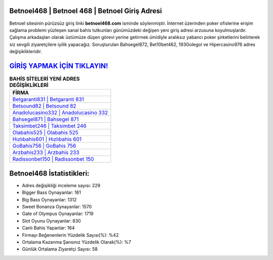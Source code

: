 ﻿Betnoel468 | Betnoel 468 | Betnoel Giriş Adresi
===================================

.. image:: images/betnoel-giris.jpg
   :width: 600
   
Betnoel sitesinin pürüzsüz giriş linki **betnoel468.com** isminde söylenmiştir. İnternet üzerinden poker ofislerine erişim sağlama problemi yüzleşen sanal bahis tutkunları günümüzdeki değişen yeni giriş adresi arzusuna koyulmuşlardır. Çalışma arkadaşları olarak üstümüze düşen görevi yerine getirmek ümidiyle aralıksız yabancı poker şirketlerini belirterek siz sevgili ziyaretçilere iyilik yapacağız. Soruşturulan Bahsegel872, Bet10bet462, 193Golegol ve Hipercasino976 adres değişiklikleridir.

`GİRİŞ YAPMAK İÇİN TIKLAYIN! <https://cutt.ly/QwVVg2Vk>`_
==============

.. list-table:: **BAHİS SİTELERİ YENİ ADRES DEĞİŞİKLİKLERİ**
   :widths: 100
   :header-rows: 1

   * - FİRMA
   * - `Betgaranti831 | Betgaranti 831 <betgaranti831-betgaranti-831-betgaranti-giris-adresi.html>`_
   * - `Betsound82 | Betsound 82 <betsound82-betsound-82-betsound-giris-adresi.html>`_
   * - `Anadolucasino332 | Anadolucasino 332 <anadolucasino332-anadolucasino-332-anadolucasino-giris-adresi.html>`_	 
   * - `Bahsegel871 | Bahsegel 871 <bahsegel871-bahsegel-871-bahsegel-giris-adresi.html>`_	 
   * - `Taksimbet246 | Taksimbet 246 <taksimbet246-taksimbet-246-taksimbet-giris-adresi.html>`_ 
   * - `Olabahis525 | Olabahis 525 <olabahis525-olabahis-525-olabahis-giris-adresi.html>`_
   * - `Hızlıbahis601 | Hızlıbahis 601 <hizlibahis601-hizlibahis-601-hizlibahis-giris-adresi.html>`_	 
   * - `GoBahis756 | GoBahis 756 <gobahis756-gobahis-756-gobahis-giris-adresi.html>`_
   * - `Arzbahis233 | Arzbahis 233 <arzbahis233-arzbahis-233-arzbahis-giris-adresi.html>`_
   * - `Radissonbet150 | Radissonbet 150 <radissonbet150-radissonbet-150-radissonbet-giris-adresi.html>`_
	 
Betnoel468 İstatistikleri:
===================================	 
* Adres değişikliği inceleme sayısı: 229
* Bigger Bass Oynayanlar: 161
* Big Bass Oynayanlar: 1312
* Sweet Bonanza Oynayanlar: 1570
* Gate of Olympus Oynayanlar: 1719
* Slot Oyunu Oynayanlar: 830
* Canlı Bahis Yapanlar: 164
* Firmayı Beğenenlerin Yüzdelik Sayısı(%): %42
* Ortalama Kazanma Şansınız Yüzdelik Olarak(%): %7
* Günlük Ortalama Ziyaretçi Sayısı: 58
